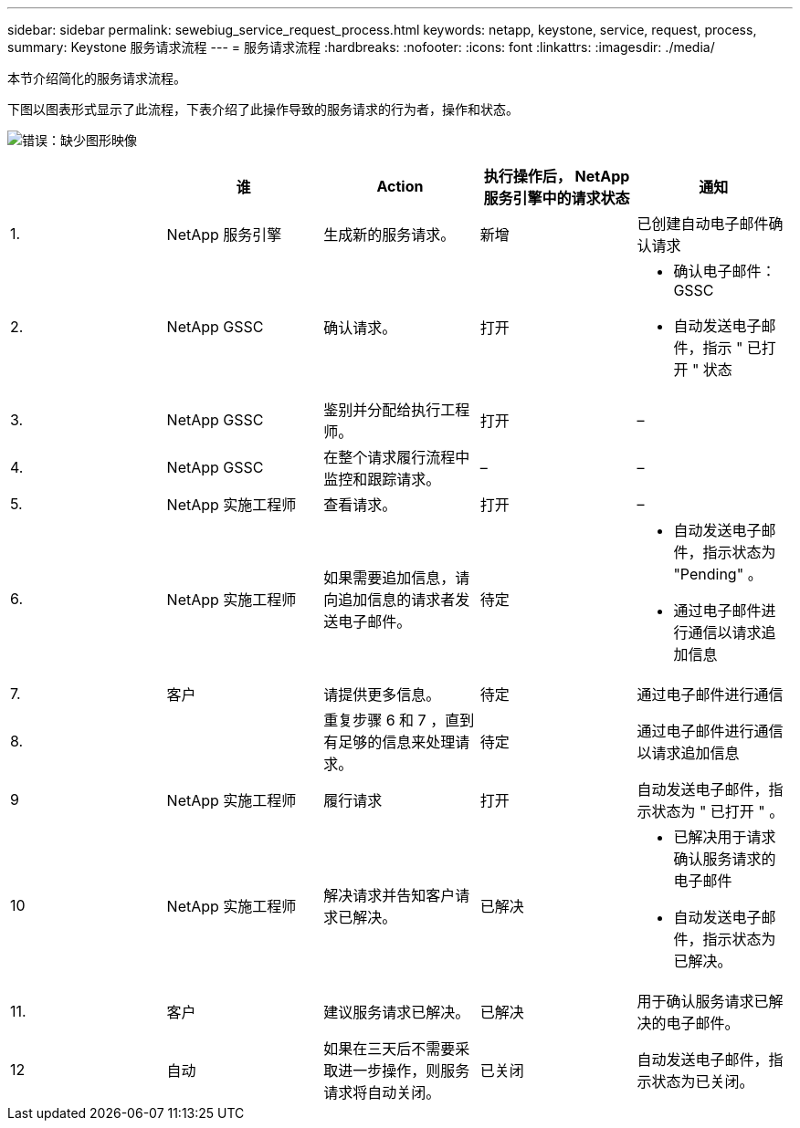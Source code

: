 ---
sidebar: sidebar 
permalink: sewebiug_service_request_process.html 
keywords: netapp, keystone, service, request, process, 
summary: Keystone 服务请求流程 
---
= 服务请求流程
:hardbreaks:
:nofooter: 
:icons: font
:linkattrs: 
:imagesdir: ./media/


[role="lead"]
本节介绍简化的服务请求流程。

下图以图表形式显示了此流程，下表介绍了此操作导致的服务请求的行为者，操作和状态。

image:sewebiug_image45.png["错误：缺少图形映像"]

|===
|  | 谁 | Action | 执行操作后， NetApp 服务引擎中的请求状态 | 通知 


| 1. | NetApp 服务引擎 | 生成新的服务请求。 | 新增 | 已创建自动电子邮件确认请求 


| 2. | NetApp GSSC | 确认请求。 | 打开  a| 
* 确认电子邮件： GSSC
* 自动发送电子邮件，指示 " 已打开 " 状态




| 3. | NetApp GSSC | 鉴别并分配给执行工程师。 | 打开 | – 


| 4. | NetApp GSSC | 在整个请求履行流程中监控和跟踪请求。 | – | – 


| 5. | NetApp 实施工程师 | 查看请求。 | 打开 | – 


| 6. | NetApp 实施工程师 | 如果需要追加信息，请向追加信息的请求者发送电子邮件。 | 待定  a| 
* 自动发送电子邮件，指示状态为 "Pending" 。
* 通过电子邮件进行通信以请求追加信息




| 7. | 客户 | 请提供更多信息。 | 待定 | 通过电子邮件进行通信 


| 8. |  | 重复步骤 6 和 7 ，直到有足够的信息来处理请求。 | 待定 | 通过电子邮件进行通信以请求追加信息 


| 9 | NetApp 实施工程师 | 履行请求 | 打开 | 自动发送电子邮件，指示状态为 " 已打开 " 。 


| 10 | NetApp 实施工程师 | 解决请求并告知客户请求已解决。 | 已解决  a| 
* 已解决用于请求确认服务请求的电子邮件
* 自动发送电子邮件，指示状态为已解决。




| 11. | 客户 | 建议服务请求已解决。 | 已解决 | 用于确认服务请求已解决的电子邮件。 


| 12 | 自动 | 如果在三天后不需要采取进一步操作，则服务请求将自动关闭。 | 已关闭 | 自动发送电子邮件，指示状态为已关闭。 
|===